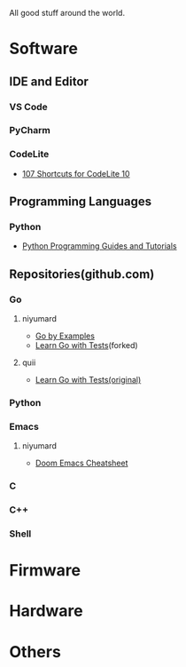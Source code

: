 #+TITLE Good Stuff

All good stuff around the world.

* Software
** IDE and Editor
*** VS Code
*** PyCharm
*** CodeLite
- [[https://shortcutworld.com/CodeLite/win/CodeLite_10_Shortcuts][107 Shortcuts for CodeLite 10]]
** Programming Languages
*** Python
- [[https://www.pythoncentral.io/][Python Programming Guides and Tutorials]]
** Repositories(github.com)
*** Go
**** niyumard
- [[https://github.com/niyumard/gobyexample][Go by Examples]]
- [[https://github.com/niyumard/learn-go-with-tests][Learn Go with Tests]](forked)
**** quii
- [[https://github.com/quii/learn-go-with-tests][Learn Go with Tests(original)]]
*** Python

*** Emacs
**** niyumard
- [[https://github.com/niyumard/Doom-Emacs-Cheat-Sheet][Doom Emacs Cheatsheet]]
*** C
*** C++
*** Shell
* Firmware

* Hardware

* Others
